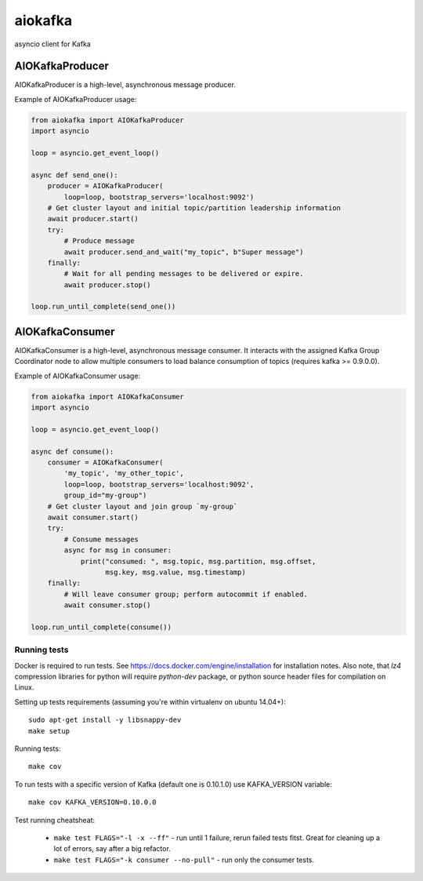 aiokafka
========
.. image:: https://travis-ci.org/aio-libs/aiokafka.svg?branch=master
    :target: https://travis-ci.org/aio-libs/aiokafka
    :alt: |Build status|
.. image:: https://codecov.io/github/aio-libs/aiokafka/coverage.svg?branch=master
    :target: https://codecov.io/gh/aio-libs/aiokafka/branch/master
    :alt: |Coverage|
.. image:: https://badges.gitter.im/Join%20Chat.svg
    :target: https://gitter.im/aio-libs/Lobby
    :alt: |Chat on Gitter|

asyncio client for Kafka


AIOKafkaProducer
****************

AIOKafkaProducer is a high-level, asynchronous message producer.

Example of AIOKafkaProducer usage:

.. code-block:: python

    from aiokafka import AIOKafkaProducer
    import asyncio

    loop = asyncio.get_event_loop()

    async def send_one():
        producer = AIOKafkaProducer(
            loop=loop, bootstrap_servers='localhost:9092')
        # Get cluster layout and initial topic/partition leadership information
        await producer.start()
        try:
            # Produce message
            await producer.send_and_wait("my_topic", b"Super message")
        finally:
            # Wait for all pending messages to be delivered or expire.
            await producer.stop()

    loop.run_until_complete(send_one())


AIOKafkaConsumer
****************

AIOKafkaConsumer is a high-level, asynchronous message consumer.
It interacts with the assigned Kafka Group Coordinator node to allow multiple 
consumers to load balance consumption of topics (requires kafka >= 0.9.0.0).

Example of AIOKafkaConsumer usage:

.. code-block:: python

    from aiokafka import AIOKafkaConsumer
    import asyncio

    loop = asyncio.get_event_loop()

    async def consume():
        consumer = AIOKafkaConsumer(
            'my_topic', 'my_other_topic',
            loop=loop, bootstrap_servers='localhost:9092',
            group_id="my-group")
        # Get cluster layout and join group `my-group`
        await consumer.start()
        try:
            # Consume messages
            async for msg in consumer:
                print("consumed: ", msg.topic, msg.partition, msg.offset,
                      msg.key, msg.value, msg.timestamp)
        finally:
            # Will leave consumer group; perform autocommit if enabled.
            await consumer.stop()

    loop.run_until_complete(consume())

Running tests
-------------

Docker is required to run tests. See https://docs.docker.com/engine/installation for installation notes. Also note, that `lz4` compression libraries for python will require `python-dev` package,
or python source header files for compilation on Linux.

Setting up tests requirements (assuming you're within virtualenv on ubuntu 14.04+)::

    sudo apt-get install -y libsnappy-dev
    make setup

Running tests::

    make cov

To run tests with a specific version of Kafka (default one is 0.10.1.0) use KAFKA_VERSION variable::

    make cov KAFKA_VERSION=0.10.0.0

Test running cheatsheat:

 * ``make test FLAGS="-l -x --ff"`` - run until 1 failure, rerun failed tests fitst. Great for cleaning up a lot of errors, say after a big refactor.
 * ``make test FLAGS="-k consumer --no-pull"`` - run only the consumer tests.

